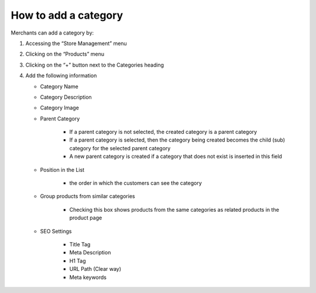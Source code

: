 
How to add a category
=========================================

Merchants can add a category by: 

#. Accessing the “Store Management” menu
#. Clicking on the “Products” menu
#. Clicking on the “+” button next to the Categories heading
#. Add the following information

   * Category Name
   * Category Description
   * Category Image
   * Parent Category

      * If a parent category is not selected, the created category is a parent category
      * If a parent category is selected, then the category being created becomes the child (sub) category for the selected parent category
      * A new parent category is created if a category that does not exist is inserted in this field

   * Position in the List

      * the order in which the customers can see the category

   * Group products from similar categories

      * Checking this box shows products from the same categories as related products in the product page

   * SEO Settings

      * Title Tag
      * Meta Description
      * H1 Tag
      * URL Path (Clear way)
      * Meta keywords